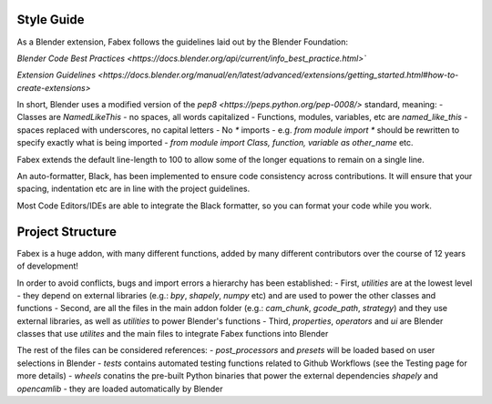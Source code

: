 Style Guide
===========
As a Blender extension, Fabex follows the guidelines laid out by the Blender Foundation:

`Blender Code Best Practices <https://docs.blender.org/api/current/info_best_practice.html>``

`Extension Guidelines <https://docs.blender.org/manual/en/latest/advanced/extensions/getting_started.html#how-to-create-extensions>`

In short, Blender uses a modified version of the `pep8 <https://peps.python.org/pep-0008/>` standard, meaning:
- Classes are `NamedLikeThis` - no spaces, all words capitalized
- Functions, modules, variables, etc are `named_like_this` - spaces replaced with underscores, no capital letters
- No `*` imports - e.g. `from module import *` should be rewritten to specify exactly what is being imported - `from module import Class, function, variable as other_name` etc.

Fabex extends the default line-length to 100 to allow some of the longer equations to remain on a single line.

An auto-formatter, Black, has been implemented to ensure code consistency across contributions.
It will ensure that your spacing, indentation etc are in line with the project guidelines.

Most Code Editors/IDEs are able to integrate the Black formatter, so you can format your code while you work.

Project Structure
=================
Fabex is a huge addon, with many different functions, added by many different contributors over the course of 12 years of development!

In order to avoid conflicts, bugs and import errors a hierarchy has been established:
- First, `utilities` are at the lowest level - they depend on external libraries (e.g.: `bpy`, `shapely`, `numpy` etc) and are used to power the other classes and functions
- Second, are all the files in the main addon folder (e.g.: `cam_chunk`, `gcode_path`, `strategy`) and they use external libraries, as well as `utilities` to power Blender's functions
- Third, `properties`, `operators` and `ui` are Blender classes that use `utilites` and the main files to integrate Fabex functions into Blender

The rest of the files can be considered references:
- `post_processors` and `presets` will be loaded based on user selections in Blender
- `tests` contains automated testing functions related to Github Workflows (see the Testing page for more details)
- `wheels` conatins the pre-built Python binaries that power the external dependencies `shapely` and `opencamlib` - they are loaded automatically by Blender